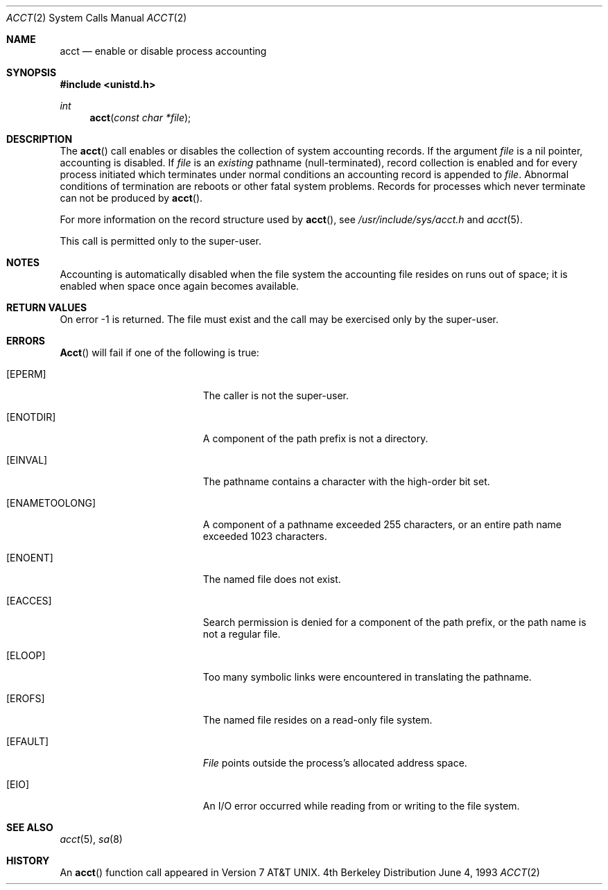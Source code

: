 .\" Copyright (c) 1980, 1991, 1993
.\"	The Regents of the University of California.  All rights reserved.
.\"
.\" Redistribution and use in source and binary forms, with or without
.\" modification, are permitted provided that the following conditions
.\" are met:
.\" 1. Redistributions of source code must retain the above copyright
.\"    notice, this list of conditions and the following disclaimer.
.\" 2. Redistributions in binary form must reproduce the above copyright
.\"    notice, this list of conditions and the following disclaimer in the
.\"    documentation and/or other materials provided with the distribution.
.\" 3. All advertising materials mentioning features or use of this software
.\"    must display the following acknowledgement:
.\"	This product includes software developed by the University of
.\"	California, Berkeley and its contributors.
.\" 4. Neither the name of the University nor the names of its contributors
.\"    may be used to endorse or promote products derived from this software
.\"    without specific prior written permission.
.\"
.\" THIS SOFTWARE IS PROVIDED BY THE REGENTS AND CONTRIBUTORS ``AS IS'' AND
.\" ANY EXPRESS OR IMPLIED WARRANTIES, INCLUDING, BUT NOT LIMITED TO, THE
.\" IMPLIED WARRANTIES OF MERCHANTABILITY AND FITNESS FOR A PARTICULAR PURPOSE
.\" ARE DISCLAIMED.  IN NO EVENT SHALL THE REGENTS OR CONTRIBUTORS BE LIABLE
.\" FOR ANY DIRECT, INDIRECT, INCIDENTAL, SPECIAL, EXEMPLARY, OR CONSEQUENTIAL
.\" DAMAGES (INCLUDING, BUT NOT LIMITED TO, PROCUREMENT OF SUBSTITUTE GOODS
.\" OR SERVICES; LOSS OF USE, DATA, OR PROFITS; OR BUSINESS INTERRUPTION)
.\" HOWEVER CAUSED AND ON ANY THEORY OF LIABILITY, WHETHER IN CONTRACT, STRICT
.\" LIABILITY, OR TORT (INCLUDING NEGLIGENCE OR OTHERWISE) ARISING IN ANY WAY
.\" OUT OF THE USE OF THIS SOFTWARE, EVEN IF ADVISED OF THE POSSIBILITY OF
.\" SUCH DAMAGE.
.\"
.\"     @(#)acct.2	8.1 (Berkeley) 6/4/93
.\"
.Dd June 4, 1993
.Dt ACCT 2
.Os BSD 4
.Sh NAME
.Nm acct
.Nd enable or disable process accounting
.Sh SYNOPSIS
.Fd #include <unistd.h>
.Ft int
.Fn acct "const char *file"
.Sh DESCRIPTION
The
.Fn acct
call enables or disables the collection of system accounting
records.
If the argument
.Fa file
is a nil pointer, accounting is disabled.
If
.Fa file
is an
.Em existing
pathname (null-terminated), record collection is enabled and for 
every process initiated which terminates under normal
conditions an accounting record is appended to
.Fa file .
Abnormal conditions of termination are reboots
or other fatal system problems.
Records for processes which never terminate can not be
produced by
.Fn acct .
.Pp
For more information on the record structure used by
.Fn acct ,
see
.Pa /usr/include/sys/acct.h
and
.Xr acct 5 .
.Pp
This call is permitted only to the super-user.
.Sh NOTES
Accounting is automatically disabled when the file system the
accounting file resides on runs out of space; it is enabled when
space once again becomes available.
.Sh RETURN VALUES
On error -1 is returned.
The file must exist and the call may be exercised only by the super-user.
.Sh ERRORS
.Fn Acct
will fail if one of the following is true:
.Bl -tag -width Er
.It Bq Er EPERM
The caller is not the super-user.
.It Bq Er ENOTDIR
A component of the path prefix is not a directory.
.It Bq Er EINVAL
The pathname contains a character with the high-order bit set.
.It Bq Er ENAMETOOLONG
A component of a pathname exceeded 255 characters,
or an entire path name exceeded 1023 characters.
.It Bq Er ENOENT
The named file does not exist.
.It Bq Er EACCES
Search permission is denied for a component of the path prefix,
or the path name is not a regular file.
.It Bq Er ELOOP
Too many symbolic links were encountered in translating the pathname.
.It Bq Er EROFS
The named file resides on a read-only file system.
.It Bq Er EFAULT
.Fa File
points outside the process's allocated address space.
.It Bq Er EIO
An I/O error occurred while reading from or writing to the file system.
.El
.Sh SEE ALSO
.Xr acct 5 ,
.Xr sa 8
.Sh HISTORY
An
.Fn acct
function call appeared in
.At v7 .
